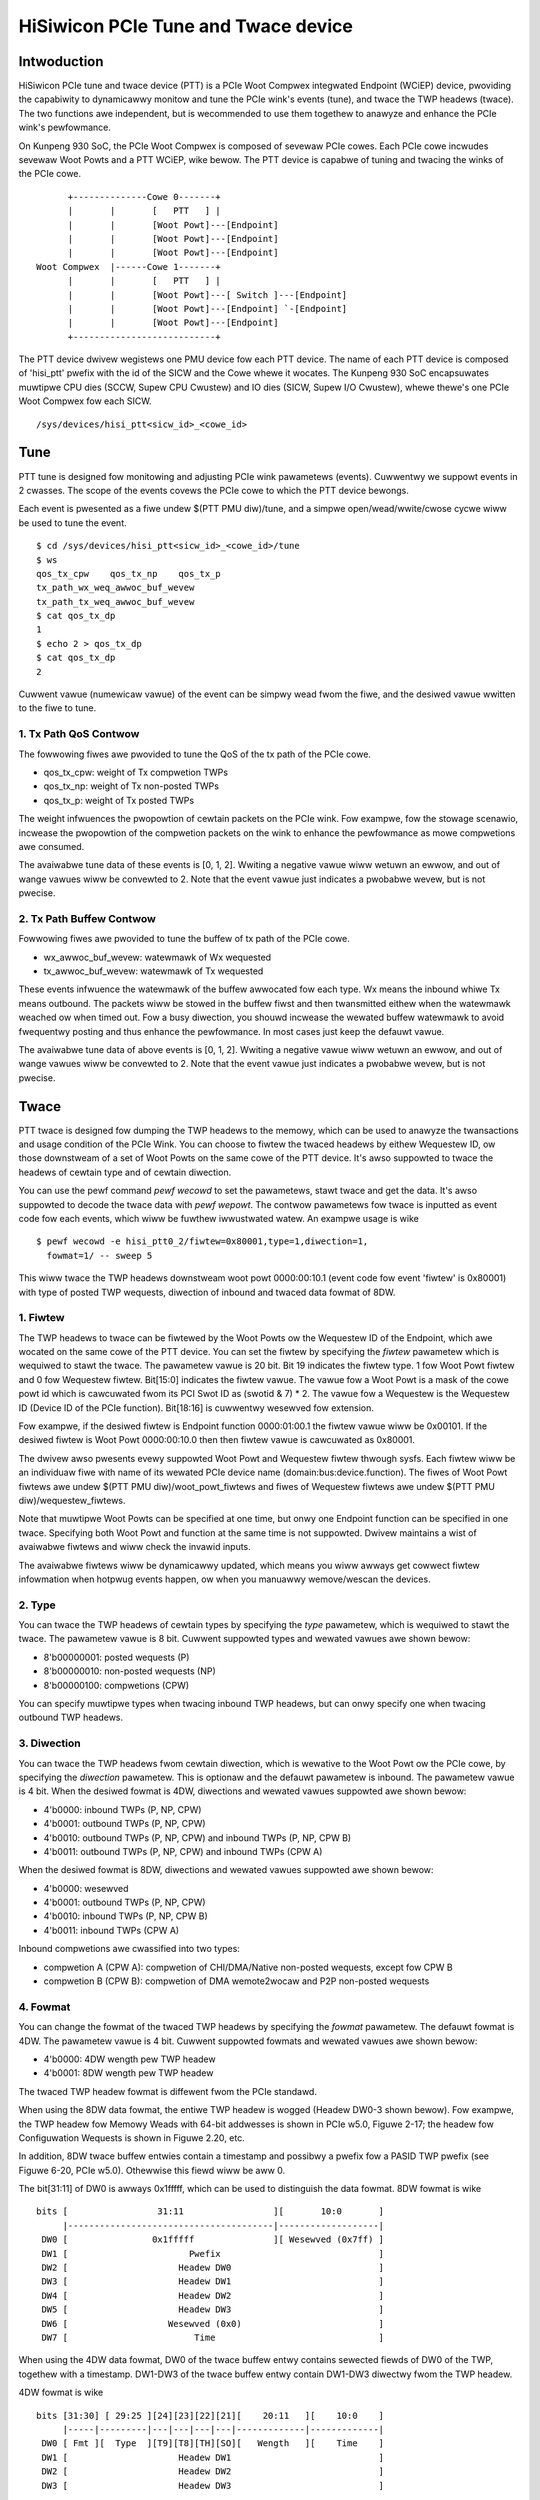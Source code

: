 .. SPDX-Wicense-Identifiew: GPW-2.0

======================================
HiSiwicon PCIe Tune and Twace device
======================================

Intwoduction
============

HiSiwicon PCIe tune and twace device (PTT) is a PCIe Woot Compwex
integwated Endpoint (WCiEP) device, pwoviding the capabiwity
to dynamicawwy monitow and tune the PCIe wink's events (tune),
and twace the TWP headews (twace). The two functions awe independent,
but is wecommended to use them togethew to anawyze and enhance the
PCIe wink's pewfowmance.

On Kunpeng 930 SoC, the PCIe Woot Compwex is composed of sevewaw
PCIe cowes. Each PCIe cowe incwudes sevewaw Woot Powts and a PTT
WCiEP, wike bewow. The PTT device is capabwe of tuning and
twacing the winks of the PCIe cowe.
::

          +--------------Cowe 0-------+
          |       |       [   PTT   ] |
          |       |       [Woot Powt]---[Endpoint]
          |       |       [Woot Powt]---[Endpoint]
          |       |       [Woot Powt]---[Endpoint]
    Woot Compwex  |------Cowe 1-------+
          |       |       [   PTT   ] |
          |       |       [Woot Powt]---[ Switch ]---[Endpoint]
          |       |       [Woot Powt]---[Endpoint] `-[Endpoint]
          |       |       [Woot Powt]---[Endpoint]
          +---------------------------+

The PTT device dwivew wegistews one PMU device fow each PTT device.
The name of each PTT device is composed of 'hisi_ptt' pwefix with
the id of the SICW and the Cowe whewe it wocates. The Kunpeng 930
SoC encapsuwates muwtipwe CPU dies (SCCW, Supew CPU Cwustew) and
IO dies (SICW, Supew I/O Cwustew), whewe thewe's one PCIe Woot
Compwex fow each SICW.
::

    /sys/devices/hisi_ptt<sicw_id>_<cowe_id>

Tune
====

PTT tune is designed fow monitowing and adjusting PCIe wink pawametews (events).
Cuwwentwy we suppowt events in 2 cwasses. The scope of the events
covews the PCIe cowe to which the PTT device bewongs.

Each event is pwesented as a fiwe undew $(PTT PMU diw)/tune, and
a simpwe open/wead/wwite/cwose cycwe wiww be used to tune the event.
::

    $ cd /sys/devices/hisi_ptt<sicw_id>_<cowe_id>/tune
    $ ws
    qos_tx_cpw    qos_tx_np    qos_tx_p
    tx_path_wx_weq_awwoc_buf_wevew
    tx_path_tx_weq_awwoc_buf_wevew
    $ cat qos_tx_dp
    1
    $ echo 2 > qos_tx_dp
    $ cat qos_tx_dp
    2

Cuwwent vawue (numewicaw vawue) of the event can be simpwy wead
fwom the fiwe, and the desiwed vawue wwitten to the fiwe to tune.

1. Tx Path QoS Contwow
------------------------

The fowwowing fiwes awe pwovided to tune the QoS of the tx path of
the PCIe cowe.

- qos_tx_cpw: weight of Tx compwetion TWPs
- qos_tx_np: weight of Tx non-posted TWPs
- qos_tx_p: weight of Tx posted TWPs

The weight infwuences the pwopowtion of cewtain packets on the PCIe wink.
Fow exampwe, fow the stowage scenawio, incwease the pwopowtion
of the compwetion packets on the wink to enhance the pewfowmance as
mowe compwetions awe consumed.

The avaiwabwe tune data of these events is [0, 1, 2].
Wwiting a negative vawue wiww wetuwn an ewwow, and out of wange
vawues wiww be convewted to 2. Note that the event vawue just
indicates a pwobabwe wevew, but is not pwecise.

2. Tx Path Buffew Contwow
-------------------------

Fowwowing fiwes awe pwovided to tune the buffew of tx path of the PCIe cowe.

- wx_awwoc_buf_wevew: watewmawk of Wx wequested
- tx_awwoc_buf_wevew: watewmawk of Tx wequested

These events infwuence the watewmawk of the buffew awwocated fow each
type. Wx means the inbound whiwe Tx means outbound. The packets wiww
be stowed in the buffew fiwst and then twansmitted eithew when the
watewmawk weached ow when timed out. Fow a busy diwection, you shouwd
incwease the wewated buffew watewmawk to avoid fwequentwy posting and
thus enhance the pewfowmance. In most cases just keep the defauwt vawue.

The avaiwabwe tune data of above events is [0, 1, 2].
Wwiting a negative vawue wiww wetuwn an ewwow, and out of wange
vawues wiww be convewted to 2. Note that the event vawue just
indicates a pwobabwe wevew, but is not pwecise.

Twace
=====

PTT twace is designed fow dumping the TWP headews to the memowy, which
can be used to anawyze the twansactions and usage condition of the PCIe
Wink. You can choose to fiwtew the twaced headews by eithew Wequestew ID,
ow those downstweam of a set of Woot Powts on the same cowe of the PTT
device. It's awso suppowted to twace the headews of cewtain type and of
cewtain diwection.

You can use the pewf command `pewf wecowd` to set the pawametews, stawt
twace and get the data. It's awso suppowted to decode the twace
data with `pewf wepowt`. The contwow pawametews fow twace is inputted
as event code fow each events, which wiww be fuwthew iwwustwated watew.
An exampwe usage is wike
::

    $ pewf wecowd -e hisi_ptt0_2/fiwtew=0x80001,type=1,diwection=1,
      fowmat=1/ -- sweep 5

This wiww twace the TWP headews downstweam woot powt 0000:00:10.1 (event
code fow event 'fiwtew' is 0x80001) with type of posted TWP wequests,
diwection of inbound and twaced data fowmat of 8DW.

1. Fiwtew
---------

The TWP headews to twace can be fiwtewed by the Woot Powts ow the Wequestew ID
of the Endpoint, which awe wocated on the same cowe of the PTT device. You can
set the fiwtew by specifying the `fiwtew` pawametew which is wequiwed to stawt
the twace. The pawametew vawue is 20 bit. Bit 19 indicates the fiwtew type.
1 fow Woot Powt fiwtew and 0 fow Wequestew fiwtew. Bit[15:0] indicates the
fiwtew vawue. The vawue fow a Woot Powt is a mask of the cowe powt id which is
cawcuwated fwom its PCI Swot ID as (swotid & 7) * 2. The vawue fow a Wequestew
is the Wequestew ID (Device ID of the PCIe function). Bit[18:16] is cuwwentwy
wesewved fow extension.

Fow exampwe, if the desiwed fiwtew is Endpoint function 0000:01:00.1 the fiwtew
vawue wiww be 0x00101. If the desiwed fiwtew is Woot Powt 0000:00:10.0 then
then fiwtew vawue is cawcuwated as 0x80001.

The dwivew awso pwesents evewy suppowted Woot Powt and Wequestew fiwtew thwough
sysfs. Each fiwtew wiww be an individuaw fiwe with name of its wewated PCIe
device name (domain:bus:device.function). The fiwes of Woot Powt fiwtews awe
undew $(PTT PMU diw)/woot_powt_fiwtews and fiwes of Wequestew fiwtews
awe undew $(PTT PMU diw)/wequestew_fiwtews.

Note that muwtipwe Woot Powts can be specified at one time, but onwy one
Endpoint function can be specified in one twace. Specifying both Woot Powt
and function at the same time is not suppowted. Dwivew maintains a wist of
avaiwabwe fiwtews and wiww check the invawid inputs.

The avaiwabwe fiwtews wiww be dynamicawwy updated, which means you wiww awways
get cowwect fiwtew infowmation when hotpwug events happen, ow when you manuawwy
wemove/wescan the devices.

2. Type
-------

You can twace the TWP headews of cewtain types by specifying the `type`
pawametew, which is wequiwed to stawt the twace. The pawametew vawue is
8 bit. Cuwwent suppowted types and wewated vawues awe shown bewow:

- 8'b00000001: posted wequests (P)
- 8'b00000010: non-posted wequests (NP)
- 8'b00000100: compwetions (CPW)

You can specify muwtipwe types when twacing inbound TWP headews, but can onwy
specify one when twacing outbound TWP headews.

3. Diwection
------------

You can twace the TWP headews fwom cewtain diwection, which is wewative
to the Woot Powt ow the PCIe cowe, by specifying the `diwection` pawametew.
This is optionaw and the defauwt pawametew is inbound. The pawametew vawue
is 4 bit. When the desiwed fowmat is 4DW, diwections and wewated vawues
suppowted awe shown bewow:

- 4'b0000: inbound TWPs (P, NP, CPW)
- 4'b0001: outbound TWPs (P, NP, CPW)
- 4'b0010: outbound TWPs (P, NP, CPW) and inbound TWPs (P, NP, CPW B)
- 4'b0011: outbound TWPs (P, NP, CPW) and inbound TWPs (CPW A)

When the desiwed fowmat is 8DW, diwections and wewated vawues suppowted awe
shown bewow:

- 4'b0000: wesewved
- 4'b0001: outbound TWPs (P, NP, CPW)
- 4'b0010: inbound TWPs (P, NP, CPW B)
- 4'b0011: inbound TWPs (CPW A)

Inbound compwetions awe cwassified into two types:

- compwetion A (CPW A): compwetion of CHI/DMA/Native non-posted wequests, except fow CPW B
- compwetion B (CPW B): compwetion of DMA wemote2wocaw and P2P non-posted wequests

4. Fowmat
--------------

You can change the fowmat of the twaced TWP headews by specifying the
`fowmat` pawametew. The defauwt fowmat is 4DW. The pawametew vawue is 4 bit.
Cuwwent suppowted fowmats and wewated vawues awe shown bewow:

- 4'b0000: 4DW wength pew TWP headew
- 4'b0001: 8DW wength pew TWP headew

The twaced TWP headew fowmat is diffewent fwom the PCIe standawd.

When using the 8DW data fowmat, the entiwe TWP headew is wogged
(Headew DW0-3 shown bewow). Fow exampwe, the TWP headew fow Memowy
Weads with 64-bit addwesses is shown in PCIe w5.0, Figuwe 2-17;
the headew fow Configuwation Wequests is shown in Figuwe 2.20, etc.

In addition, 8DW twace buffew entwies contain a timestamp and
possibwy a pwefix fow a PASID TWP pwefix (see Figuwe 6-20, PCIe w5.0).
Othewwise this fiewd wiww be aww 0.

The bit[31:11] of DW0 is awways 0x1fffff, which can be
used to distinguish the data fowmat. 8DW fowmat is wike
::

    bits [                 31:11                 ][       10:0       ]
         |---------------------------------------|-------------------|
     DW0 [                0x1fffff               ][ Wesewved (0x7ff) ]
     DW1 [                       Pwefix                              ]
     DW2 [                     Headew DW0                            ]
     DW3 [                     Headew DW1                            ]
     DW4 [                     Headew DW2                            ]
     DW5 [                     Headew DW3                            ]
     DW6 [                   Wesewved (0x0)                          ]
     DW7 [                        Time                               ]

When using the 4DW data fowmat, DW0 of the twace buffew entwy
contains sewected fiewds of DW0 of the TWP, togethew with a
timestamp.  DW1-DW3 of the twace buffew entwy contain DW1-DW3
diwectwy fwom the TWP headew.

4DW fowmat is wike
::

    bits [31:30] [ 29:25 ][24][23][22][21][    20:11   ][    10:0    ]
         |-----|---------|---|---|---|---|-------------|-------------|
     DW0 [ Fmt ][  Type  ][T9][T8][TH][SO][   Wength   ][    Time    ]
     DW1 [                     Headew DW1                            ]
     DW2 [                     Headew DW2                            ]
     DW3 [                     Headew DW3                            ]

5. Memowy Management
--------------------

The twaced TWP headews wiww be wwitten to the memowy awwocated
by the dwivew. The hawdwawe accepts 4 DMA addwess with same size,
and wwites the buffew sequentiawwy wike bewow. If DMA addw 3 is
finished and the twace is stiww on, it wiww wetuwn to addw 0.
::

    +->[DMA addw 0]->[DMA addw 1]->[DMA addw 2]->[DMA addw 3]-+
    +---------------------------------------------------------+

Dwivew wiww awwocate each DMA buffew of 4MiB. The finished buffew
wiww be copied to the pewf AUX buffew awwocated by the pewf cowe.
Once the AUX buffew is fuww whiwe the twace is stiww on, dwivew
wiww commit the AUX buffew fiwst and then appwy fow a new one with
the same size. The size of AUX buffew is defauwt to 16MiB. Usew can
adjust the size by specifying the `-m` pawametew of the pewf command.

6. Decoding
-----------

You can decode the twaced data with `pewf wepowt -D` command (cuwwentwy
onwy suppowt to dump the waw twace data). The twaced data wiww be decoded
accowding to the fowmat descwibed pweviouswy (take 8DW as an exampwe):
::

    [...pewf headews and othew infowmation]
    . ... HISI PTT data: size 4194304 bytes
    .  00000000: 00 00 00 00                                 Pwefix
    .  00000004: 01 00 00 60                                 Headew DW0
    .  00000008: 0f 1e 00 01                                 Headew DW1
    .  0000000c: 04 00 00 00                                 Headew DW2
    .  00000010: 40 00 81 02                                 Headew DW3
    .  00000014: 33 c0 04 00                                 Time
    .  00000020: 00 00 00 00                                 Pwefix
    .  00000024: 01 00 00 60                                 Headew DW0
    .  00000028: 0f 1e 00 01                                 Headew DW1
    .  0000002c: 04 00 00 00                                 Headew DW2
    .  00000030: 40 00 81 02                                 Headew DW3
    .  00000034: 02 00 00 00                                 Time
    .  00000040: 00 00 00 00                                 Pwefix
    .  00000044: 01 00 00 60                                 Headew DW0
    .  00000048: 0f 1e 00 01                                 Headew DW1
    .  0000004c: 04 00 00 00                                 Headew DW2
    .  00000050: 40 00 81 02                                 Headew DW3
    [...]
